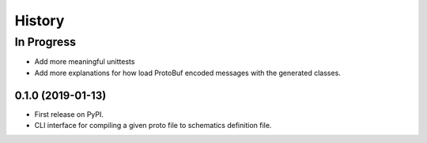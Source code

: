 =======
History
=======

In Progress
___________
* Add more meaningful unittests
* Add more explanations for how load ProtoBuf encoded messages with the generated classes.

0.1.0 (2019-01-13)
------------------

* First release on PyPI.
* CLI interface for compiling a given proto file to schematics definition file.
